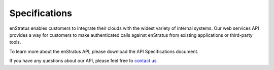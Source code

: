 Specifications
--------------

enStratus enables customers to integrate their clouds with the widest variety of
internal systems. Our web services API provides a way for customers to make
authenticated calls against enStratus from existing applications or third-party tools.

To learn more about the enStratus API, please download the API Specifications document.

If you have any questions about our API, please feel free to `contact us. <http://www.enstratus.com/page/1/contact-us.jsp>`_


